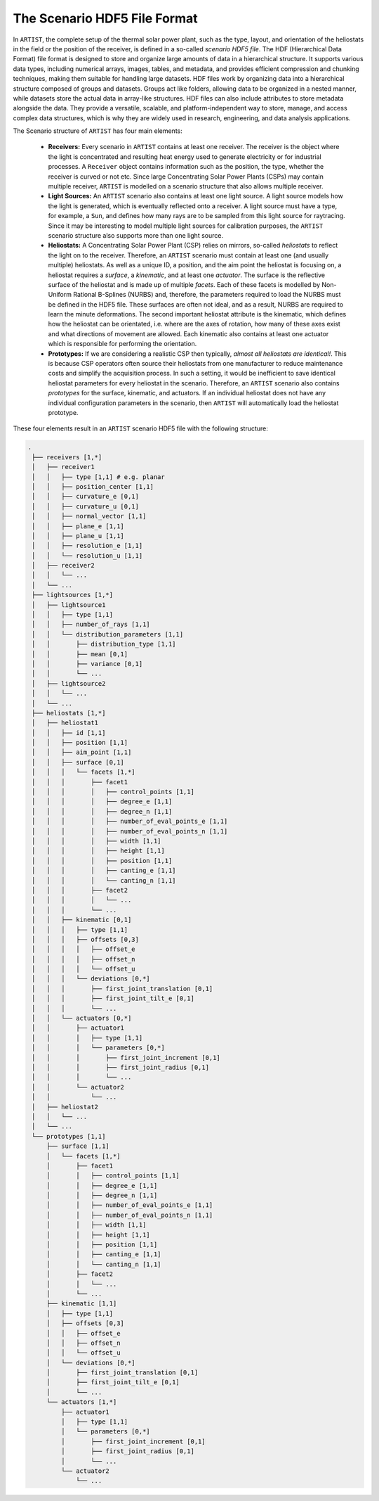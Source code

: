 .. _scenario:

The Scenario HDF5 File Format
=============================

In ``ARTIST``, the complete setup of the thermal solar power plant, such as the type, layout, and orientation of the
heliostats in the field or the position of the receiver, is defined in a so-called *scenario HDF5 file*. The HDF
(Hierarchical Data Format) file format is designed to store and organize large amounts of data in a hierarchical
structure. It supports various data types, including numerical arrays, images, tables, and metadata, and provides
efficient compression and chunking techniques, making them suitable for handling large datasets. HDF files work by
organizing data into a hierarchical structure composed of groups and datasets. Groups act like folders, allowing data to
be organized in a nested manner, while datasets store the actual data in array-like structures. HDF files can also
include attributes to store metadata alongside the data. They provide a versatile, scalable, and platform-independent
way to store, manage, and access complex data structures, which is why they are widely used in research, engineering,
and data analysis applications.

The Scenario structure of ``ARTIST`` has four main elements:

   - **Receivers:** Every scenario in ``ARTIST`` contains at least one receiver. The receiver is the object where the
     light is concentrated and resulting heat energy used to generate electricity or for industrial processes. A
     ``Receiver`` object contains information such as the position, the type, whether the receiver is curved or not etc.
     Since large Concentrating Solar Power Plants (CSPs) may contain multiple receiver, ``ARTIST`` is modelled on a
     scenario structure that also allows multiple receiver.
   - **Light Sources:** An ``ARTIST`` scenario also contains at least one light source. A light source models how the
     light is generated, which is eventually reflected onto a receiver. A light source must have a type, for example, a
     ``Sun``, and defines how many rays are to be sampled from this light source for raytracing. Since it may be
     interesting to model multiple light sources for calibration purposes, the ``ARTIST`` scenario structure also
     supports more than one light source.
   - **Heliostats:** A Concentrating Solar Power Plant (CSP) relies on mirrors, so-called *heliostats* to reflect the
     light on to the receiver. Therefore, an ``ARTIST`` scenario must contain at least one (and usually multiple)
     heliostats. As well as a unique ID, a position, and the aim point the heliostat is focusing on, a heliostat
     requires a *surface*, a *kinematic*, and at least one *actuator*. The surface is the reflective surface of the
     heliostat and is made up of multiple *facets*. Each of these facets is modelled by Non-Uniform Rational B-Splines
     (NURBS) and, therefore, the parameters required to load the NURBS must be defined in the HDF5 file.
     These surfaces are often not ideal, and as a result, NURBS are required to learn the minute deformations. The
     second important heliostat attribute is the kinematic, which defines how the heliostat can be orientated, i.e.
     where are the axes of rotation, how many of these axes exist and what directions of movement are allowed. Each
     kinematic also contains at least one actuator which is responsible for performing the orientation.
   - **Prototypes:** If we are considering a realistic CSP then typically, *almost all heliostats are identical!*. This
     is because CSP operators often source their heliostats from one manufacturer to reduce maintenance costs and
     simplify the acquisition process. In such a setting, it would be inefficient to save identical heliostat parameters
     for every heliostat in the scenario. Therefore, an ``ARTIST`` scenario also contains *prototypes* for the surface,
     kinematic, and actuators. If an individual heliostat does not have any individual configuration parameters in the
     scenario, then ``ARTIST`` will automatically load the heliostat prototype.

These four elements result in an ``ARTIST`` scenario HDF5 file with the following structure:

.. code-block:: console

   .
    ├── receivers [1,*]
    │   ├── receiver1
    │   │   ├── type [1,1] # e.g. planar
    │   │   ├── position_center [1,1]
    │   │   ├── curvature_e [0,1]
    │   │   ├── curvature_u [0,1]
    │   │   ├── normal_vector [1,1]
    │   │   ├── plane_e [1,1]
    │   │   ├── plane_u [1,1]
    │   │   ├── resolution_e [1,1]
    │   │   └── resolution_u [1,1]
    │   ├── receiver2
    │   │   └── ...
    │   └── ...
    ├── lightsources [1,*]
    │   ├── lightsource1
    │   │   ├── type [1,1]
    │   │   ├── number_of_rays [1,1]
    │   │   └── distribution_parameters [1,1]
    │   │       ├── distribution_type [1,1]
    │   │       ├── mean [0,1]
    │   │       ├── variance [0,1]
    │   │       └── ...
    │   ├── lightsource2
    │   │   └── ...
    │   └── ...
    ├── heliostats [1,*]
    │   ├── heliostat1
    │   │   ├── id [1,1]
    │   │   ├── position [1,1]
    │   │   ├── aim_point [1,1]
    │   │   ├── surface [0,1]
    │   │   │   └── facets [1,*]
    │   │   │       ├── facet1
    │   │   │       │   ├── control_points [1,1]
    │   │   │       │   ├── degree_e [1,1]
    │   │   │       │   ├── degree_n [1,1]
    │   │   │       │   ├── number_of_eval_points_e [1,1]
    │   │   │       │   ├── number_of_eval_points_n [1,1]
    │   │   │       │   ├── width [1,1]
    │   │   │       │   ├── height [1,1]
    │   │   │       │   ├── position [1,1]
    │   │   │       │   ├── canting_e [1,1]
    │   │   │       │   └── canting_n [1,1]
    │   │   │       ├── facet2
    │   │   │       │   └── ...
    │   │   │       └── ...
    │   │   ├── kinematic [0,1]
    │   │   │   ├── type [1,1]
    │   │   │   ├── offsets [0,3]
    │   │   │   │   ├── offset_e
    │   │   │   │   ├── offset_n
    │   │   │   │   └── offset_u
    │   │   │   └── deviations [0,*]
    │   │   │       ├── first_joint_translation [0,1]
    │   │   │       ├── first_joint_tilt_e [0,1]
    │   │   │       └── ...
    │   │   └── actuators [0,*]
    │   │       ├── actuator1
    │   │       │   ├── type [1,1]
    │   │       │   └── parameters [0,*]
    │   │       │       ├── first_joint_increment [0,1]
    │   │       │       ├── first_joint_radius [0,1]
    │   │       │       └── ...
    │   │       └── actuator2
    │   │           └── ...
    │   ├── heliostat2
    │   │   └── ...
    │   └── ...
    └── prototypes [1,1]
        ├── surface [1,1]
        │   └── facets [1,*]
        │       ├── facet1
        │       │   ├── control_points [1,1]
        │       │   ├── degree_e [1,1]
        │       │   ├── degree_n [1,1]
        │       │   ├── number_of_eval_points_e [1,1]
        │       │   ├── number_of_eval_points_n [1,1]
        │       │   ├── width [1,1]
        │       │   ├── height [1,1]
        │       │   ├── position [1,1]
        │       │   ├── canting_e [1,1]
        │       │   └── canting_n [1,1]
        │       ├── facet2
        │       │   └── ...
        │       └── ...
        ├── kinematic [1,1]
        │   ├── type [1,1]
        │   ├── offsets [0,3]
        │   │   ├── offset_e
        │   │   ├── offset_n
        │   │   └── offset_u
        │   └── deviations [0,*]
        │       ├── first_joint_translation [0,1]
        │       ├── first_joint_tilt_e [0,1]
        │       └── ...
        └── actuators [1,*]
            ├── actuator1
            │   ├── type [1,1]
            │   └── parameters [0,*]
            │       ├── first_joint_increment [0,1]
            │       ├── first_joint_radius [0,1]
            │       └── ...
            └── actuator2
                └── ...
